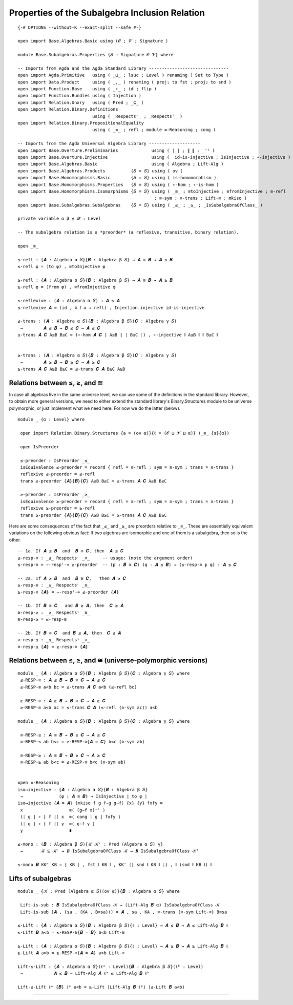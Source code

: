 .. FILE      : Base/Subalgebras/Properties.lagda.rst
.. AUTHOR    : William DeMeo
.. DATE      : 03 Jun 2022
.. UPDATED   : 03 Jun 2022
.. COPYRIGHT : (c) 2022 William DeMeo

.. _properties-of-the-subalgebra-inclusion-relation:

Properties of the Subalgebra Inclusion Relation
~~~~~~~~~~~~~~~~~~~~~~~~~~~~~~~~~~~~~~~~~~~~~~~

::

  {-# OPTIONS --without-K --exact-split --safe #-}

  open import Base.Algebras.Basic using (𝓞 ; 𝓥 ; Signature )

  module Base.Subalgebras.Properties {𝑆 : Signature 𝓞 𝓥} where

  -- Imports from Agda and the Agda Standard Library -------------------------------
  open import Agda.Primitive   using ( _⊔_ ; lsuc ; Level ) renaming ( Set to Type )
  open import Data.Product     using ( _,_ ) renaming ( proj₁ to fst ; proj₂ to snd )
  open import Function.Base    using ( _∘_ ; id ; flip )
  open import Function.Bundles using ( Injection )
  open import Relation.Unary   using ( Pred ; _⊆_ )
  open import Relation.Binary.Definitions
                               using ( _Respectsʳ_ ; _Respectsˡ_ )
  open import Relation.Binary.PropositionalEquality
                               using ( _≡_ ; refl ; module ≡-Reasoning ; cong )

  -- Imports from the Agda Universal Algebra Library --------------------
  open import Base.Overture.Preliminaries             using ( ∣_∣ ; ∥_∥ ; _⁻¹ )
  open import Base.Overture.Injective                 using (  id-is-injective ; IsInjective ; ∘-injective )
  open import Base.Algebras.Basic                     using ( Algebra ; Lift-Alg )
  open import Base.Algebras.Products          {𝑆 = 𝑆} using ( ov )
  open import Base.Homomorphisms.Basic        {𝑆 = 𝑆} using ( is-homomorphism )
  open import Base.Homomorphisms.Properties   {𝑆 = 𝑆} using ( ∘-hom ; ∘-is-hom )
  open import Base.Homomorphisms.Isomorphisms {𝑆 = 𝑆} using ( _≅_ ; ≅toInjective ; ≅fromInjective ; ≅-refl
                                                       ; ≅-sym ; ≅-trans ; Lift-≅ ; mkiso )
  open import Base.Subalgebras.Subalgebras    {𝑆 = 𝑆} using ( _≤_ ; _≥_ ; _IsSubalgebraOfClass_ )

  private variable α β γ 𝓧 : Level

  -- The subalgebra relation is a *preorder* (a reflexive, transitive, binary relation).

  open _≅_

  ≤-refl : {𝑨 : Algebra α 𝑆}{𝑩 : Algebra β 𝑆} → 𝑨 ≅ 𝑩 → 𝑨 ≤ 𝑩
  ≤-refl φ = (to φ) , ≅toInjective φ

  ≥-refl : {𝑨 : Algebra α 𝑆}{𝑩 : Algebra β 𝑆} → 𝑨 ≅ 𝑩 → 𝑨 ≥ 𝑩
  ≥-refl φ = (from φ) , ≅fromInjective φ

  ≤-reflexive : (𝑨 : Algebra α 𝑆) → 𝑨 ≤ 𝑨
  ≤-reflexive 𝑨 = (id , λ 𝑓 𝑎 → refl) , Injection.injective id-is-injective

  ≤-trans : (𝑨 : Algebra α 𝑆){𝑩 : Algebra β 𝑆}(𝑪 : Algebra γ 𝑆)
   →        𝑨 ≤ 𝑩 → 𝑩 ≤ 𝑪 → 𝑨 ≤ 𝑪
  ≤-trans 𝑨 𝑪 A≤B B≤C = (∘-hom 𝑨 𝑪 ∣ A≤B ∣ ∣ B≤C ∣) , ∘-injective ∥ A≤B ∥ ∥ B≤C ∥


  ≥-trans : (𝑨 : Algebra α 𝑆){𝑩 : Algebra β 𝑆}(𝑪 : Algebra γ 𝑆)
   →        𝑨 ≥ 𝑩 → 𝑩 ≥ 𝑪 → 𝑨 ≥ 𝑪
  ≥-trans 𝑨 𝑪 A≥B B≥C = ≤-trans 𝑪 𝑨 B≥C A≥B

.. _relations-between-subalgebra-supalgebra-and-isomorphism:

Relations between ≤, ≥, and ≅
^^^^^^^^^^^^^^^^^^^^^^^^^^^^^

In case all algebras live in the same universe level, we can use some of the
definitions in the standard library. However, to obtain more general versions, we
need to either extend the standard library's Binary.Structures module to be
universe polymorphic, or just implement what we need here. For now we do the
latter (below).

::

  module _ {α : Level} where

   open import Relation.Binary.Structures {a = (ov α)}{ℓ = (𝓞 ⊔ 𝓥 ⊔ α)} (_≅_ {α}{α})

   open IsPreorder

   ≤-preorder : IsPreorder _≤_
   isEquivalence ≤-preorder = record { refl = ≅-refl ; sym = ≅-sym ; trans = ≅-trans }
   reflexive ≤-preorder = ≤-refl
   trans ≤-preorder {𝑨}{𝑩}{𝑪} A≤B B≤C = ≤-trans 𝑨 𝑪 A≤B B≤C

   ≥-preorder : IsPreorder _≥_
   isEquivalence ≥-preorder = record { refl = ≅-refl ; sym = ≅-sym ; trans = ≅-trans }
   reflexive ≥-preorder = ≥-refl
   trans ≥-preorder {𝑨}{𝑩}{𝑪} A≥B B≥C = ≥-trans 𝑨 𝑪 A≥B B≥C

Here are some consequences of the fact that ``_≤_`` and ``_≥_`` are preorders
relative to ``_≅_``. These are essentially equivalent variations on the following
obvious fact: If two algebras are isomorphic and one of them is a subalgebra, then
so is the other.

::

   -- 1a. If 𝑨 ≤ 𝑩  and  𝑩 ≅ 𝑪, then  𝑨 ≤ 𝑪
   ≤-resp-≅ : _≤_ Respectsʳ _≅_     -- usage: (note the argument order)
   ≤-resp-≅ = ∼-respˡ-≈ ≥-preorder  -- (p : 𝑩 ≅ 𝑪) (q : 𝑨 ≤ 𝑩) → (≤-resp-≅ p q) : 𝑨 ≤ 𝑪

   -- 2a. If 𝑨 ≥ 𝑩  and  𝑩 ≅ 𝑪,   then 𝑨 ≥ 𝑪
   ≥-resp-≅ : _≥_ Respectsʳ _≅_
   ≥-resp-≅ {𝑨} = ∼-respˡ-≈ ≤-preorder {𝑨}

   -- 1b. If 𝑩 ≅ 𝑪   and 𝑩 ≥ 𝑨, then  𝑪 ≥ 𝑨
   ≅-resp-≥ : _≥_ Respectsˡ _≅_
   ≅-resp-≥ = ≤-resp-≅

   -- 2b. If 𝑩 ≅ 𝑪  and 𝑩 ≤ 𝑨, then  𝑪 ≤ 𝑨
   ≅-resp-≤ : _≤_ Respectsˡ _≅_
   ≅-resp-≤ {𝑨} = ≥-resp-≅ {𝑨}

.. _relations-between-leq-geq-and-iso-universe-polymorphic-versions:

Relations between ≤, ≥, and ≅ (universe-polymorphic versions)
^^^^^^^^^^^^^^^^^^^^^^^^^^^^^^^^^^^^^^^^^^^^^^^^^^^^^^^^^^^^^

::

  module _ {𝑨 : Algebra α 𝑆}{𝑩 : Algebra β 𝑆}{𝑪 : Algebra γ 𝑆} where
   ≤-RESP-≅ : 𝑨 ≤ 𝑩 → 𝑩 ≅ 𝑪 → 𝑨 ≤ 𝑪
   ≤-RESP-≅ a<b bc = ≤-trans 𝑨 𝑪 a<b (≤-refl bc)

   ≥-RESP-≅ : 𝑨 ≥ 𝑩 → 𝑩 ≅ 𝑪 → 𝑨 ≥ 𝑪
   ≥-RESP-≅ a<b ac = ≤-trans 𝑪 𝑨 (≤-refl (≅-sym ac)) a<b

  module _ {𝑨 : Algebra α 𝑆}{𝑩 : Algebra β 𝑆}{𝑪 : Algebra γ 𝑆} where

   ≅-RESP-≤ : 𝑨 ≅ 𝑩 → 𝑩 ≤ 𝑪 → 𝑨 ≤ 𝑪
   ≅-RESP-≤ ab b<c = ≥-RESP-≅{𝑨 = 𝑪} b<c (≅-sym ab)

   ≅-RESP-≥ : 𝑨 ≅ 𝑩 → 𝑩 ≥ 𝑪 → 𝑨 ≥ 𝑪
   ≅-RESP-≥ ab b<c = ≤-RESP-≅ b<c (≅-sym ab)


  open ≡-Reasoning
  iso→injective : {𝑨 : Algebra α 𝑆}{𝑩 : Algebra β 𝑆}
   →              (φ : 𝑨 ≅ 𝑩) → IsInjective ∣ to φ ∣
  iso→injective {𝑨 = 𝑨} (mkiso f g f∼g g∼f) {x} {y} fxfy =
   x                  ≡⟨ (g∼f x)⁻¹ ⟩
   (∣ g ∣ ∘ ∣ f ∣) x  ≡⟨ cong ∣ g ∣ fxfy ⟩
   (∣ g ∣ ∘ ∣ f ∣) y  ≡⟨ g∼f y ⟩
   y                  ∎

  ≤-mono : (𝑩 : Algebra β 𝑆){𝒦 𝒦' : Pred (Algebra α 𝑆) γ}
   →       𝒦 ⊆ 𝒦' → 𝑩 IsSubalgebraOfClass 𝒦 → 𝑩 IsSubalgebraOfClass 𝒦'

  ≤-mono 𝑩 KK' KB = ∣ KB ∣ , fst ∥ KB ∥ , KK' (∣ snd ∥ KB ∥ ∣) , ∥ (snd ∥ KB ∥) ∥

.. _lifts-of-subalgebras:

Lifts of subalgebras
^^^^^^^^^^^^^^^^^^^^

::

  module _ {𝒦 : Pred (Algebra α 𝑆)(ov α)}{𝑩 : Algebra α 𝑆} where

   Lift-is-sub : 𝑩 IsSubalgebraOfClass 𝒦 → (Lift-Alg 𝑩 α) IsSubalgebraOfClass 𝒦
   Lift-is-sub (𝑨 , (sa , (KA , B≅sa))) = 𝑨 , sa , KA , ≅-trans (≅-sym Lift-≅) B≅sa

  ≤-Lift : {𝑨 : Algebra α 𝑆}(𝑩 : Algebra β 𝑆){ℓ : Level} → 𝑨 ≤ 𝑩 → 𝑨 ≤ Lift-Alg 𝑩 ℓ
  ≤-Lift 𝑩 a<b = ≤-RESP-≅{𝑩 = 𝑩} a<b Lift-≅

  ≥-Lift : (𝑨 : Algebra α 𝑆){𝑩 : Algebra β 𝑆}{ℓ : Level} → 𝑨 ≥ 𝑩 → 𝑨 ≥ Lift-Alg 𝑩 ℓ
  ≥-Lift 𝑨 a>b = ≥-RESP-≅{𝑨 = 𝑨} a>b Lift-≅

  Lift-≤-Lift : {𝑨 : Algebra α 𝑆}(ℓᵃ : Level){𝑩 : Algebra β 𝑆}(ℓᵇ : Level)
   →            𝑨 ≤ 𝑩 → Lift-Alg 𝑨 ℓᵃ ≤ Lift-Alg 𝑩 ℓᵇ

  Lift-≤-Lift ℓᵃ {𝑩} ℓᵇ a<b = ≥-Lift (Lift-Alg 𝑩 ℓᵇ) (≤-Lift 𝑩 a<b)

--------------


